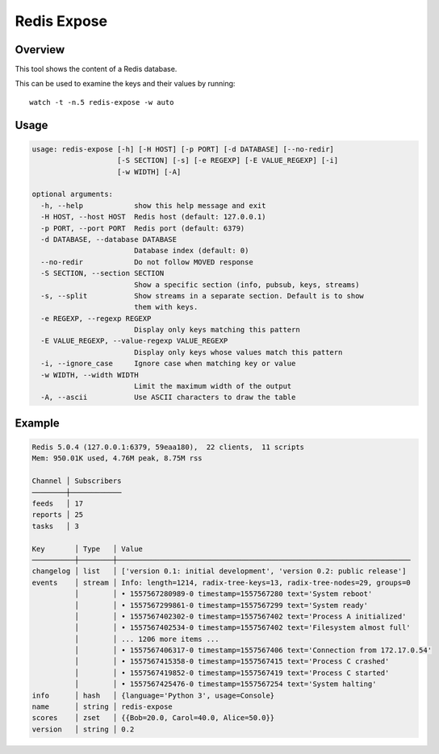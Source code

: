Redis Expose
============

Overview
--------

This tool shows the content of a Redis database.

This can be used to examine the keys and their values by running::

    watch -t -n.5 redis-expose -w auto

Usage
-----

.. code-block:: text

    usage: redis-expose [-h] [-H HOST] [-p PORT] [-d DATABASE] [--no-redir]
                        [-S SECTION] [-s] [-e REGEXP] [-E VALUE_REGEXP] [-i]
                        [-w WIDTH] [-A]

    optional arguments:
      -h, --help            show this help message and exit
      -H HOST, --host HOST  Redis host (default: 127.0.0.1)
      -p PORT, --port PORT  Redis port (default: 6379)
      -d DATABASE, --database DATABASE
                            Database index (default: 0)
      --no-redir            Do not follow MOVED response
      -S SECTION, --section SECTION
                            Show a specific section (info, pubsub, keys, streams)
      -s, --split           Show streams in a separate section. Default is to show
                            them with keys.
      -e REGEXP, --regexp REGEXP
                            Display only keys matching this pattern
      -E VALUE_REGEXP, --value-regexp VALUE_REGEXP
                            Display only keys whose values match this pattern
      -i, --ignore_case     Ignore case when matching key or value
      -w WIDTH, --width WIDTH
                            Limit the maximum width of the output
      -A, --ascii           Use ASCII characters to draw the table

Example
-------

.. code-block:: text

    Redis 5.0.4 (127.0.0.1:6379, 59eaa180),  22 clients,  11 scripts
    Mem: 950.01K used, 4.76M peak, 8.75M rss

    Channel │ Subscribers
    ────────┼────────────
    feeds   │ 17
    reports │ 25
    tasks   │ 3

    Key       │ Type   │ Value
    ──────────┼────────┼─────────────────────────────────────────────────────────────────────
    changelog │ list   │ ['version 0.1: initial development', 'version 0.2: public release']
    events    │ stream │ Info: length=1214, radix-tree-keys=13, radix-tree-nodes=29, groups=0
              │        │ • 1557567280989-0 timestamp=1557567280 text='System reboot'
              │        │ • 1557567299861-0 timestamp=1557567299 text='System ready'
              │        │ • 1557567402302-0 timestamp=1557567402 text='Process A initialized'
              │        │ • 1557567402534-0 timestamp=1557567402 text='Filesystem almost full'
              │        │ ... 1206 more items ...
              │        │ • 1557567406317-0 timestamp=1557567406 text='Connection from 172.17.0.54'
              │        │ • 1557567415358-0 timestamp=1557567415 text='Process C crashed'
              │        │ • 1557567419852-0 timestamp=1557567419 text='Process C started'
              │        │ • 1557567425476-0 timestamp=1557567254 text='System halting'
    info      │ hash   │ {language='Python 3', usage=Console}
    name      │ string │ redis-expose
    scores    │ zset   │ {{Bob=20.0, Carol=40.0, Alice=50.0}}
    version   │ string │ 0.2
